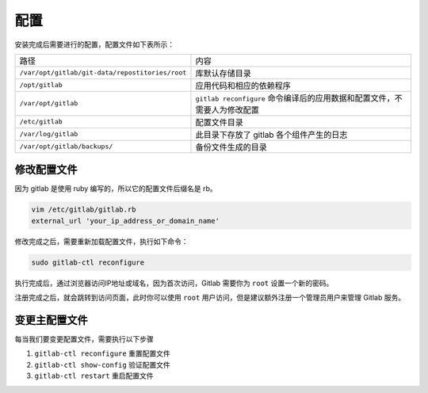 配置
+++++++++

安装完成后需要进行的配置，配置文件如下表所示：

+-------------------------------------------------+---------------------------------------------------------------------------+
|                       路径                      |                                    内容                                   |
+-------------------------------------------------+---------------------------------------------------------------------------+
| ``/var/opt/gitlab/git-data/repostitories/root`` |                               库默认存储目录                              |
+-------------------------------------------------+---------------------------------------------------------------------------+
|                 ``/opt/gitlab``                 |                          应用代码和相应的依赖程序                         |
+-------------------------------------------------+---------------------------------------------------------------------------+
|               ``/var/opt/gitlab``               | ``gitlab reconfigure`` 命令编译后的应用数据和配置文件，不需要人为修改配置 |
+-------------------------------------------------+---------------------------------------------------------------------------+
|                 ``/etc/gitlab``                 |                                配置文件目录                               |
+-------------------------------------------------+---------------------------------------------------------------------------+
|               ``/var/log/gitlab``               |                  此目录下存放了 gitlab 各个组件产生的日志                 |
+-------------------------------------------------+---------------------------------------------------------------------------+
|           ``/var/opt/gitlab/backups/``          |                             备份文件生成的目录                            |
+-------------------------------------------------+---------------------------------------------------------------------------+

修改配置文件
""""""""""""""""

因为 gitlab 是使用 ruby 编写的，所以它的配置文件后缀名是 rb。

.. code-block:: bash

    vim /etc/gitlab/gitlab.rb
    external_url 'your_ip_address_or_domain_name'

修改完成之后，需要重新加载配置文件，执行如下命令：

.. code-block:: bash

    sudo gitlab-ctl reconfigure

执行完成后，通过浏览器访问IP地址或域名，因为首次访问，Gitlab 需要你为 ``root`` 设置一个新的密码。

.. image:: /images/gitlab/设置密码.png

注册完成之后，就会跳转到访问页面，此时你可以使用 ``root`` 用户访问，但是建议额外注册一个管理员用户来管理 Gitlab 服务。

.. image:: /images/gitlab/注册新用户.png

变更主配置文件
""""""""""""""""

每当我们要变更配置文件，需要执行以下步骤

1. ``gitlab-ctl reconfigure`` 重置配置文件
2. ``gitlab-ctl show-config`` 验证配置文件
3. ``gitlab-ctl restart``  重启配置文件